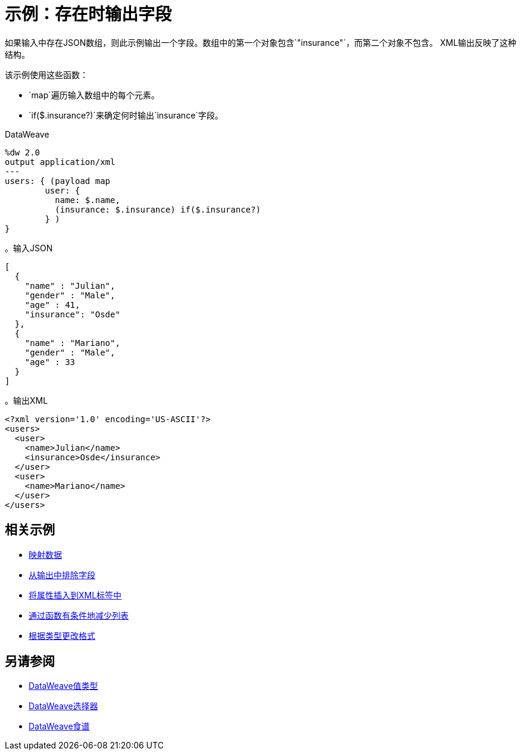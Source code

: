 = 示例：存在时输出字段
:keywords: studio, anypoint, transform, transformer, format, aggregate, rename, split, filter convert, xml, json, csv, pojo, java object, metadata, dataweave, data weave, datamapper, dwl, dfl, dw, output structure, input structure, map, mapping

如果输入中存在JSON数组，则此示例输出一个字段。数组中的第一个对象包含`"insurance"`，而第二个对象不包含。 XML输出反映了这种结构。

该示例使用这些函数：

*  `map`遍历输入数组中的每个元素。
*  `if($.insurance?)`来确定何时输出`insurance`字段。

.DataWeave
[source,dataweave, linenums]
----
%dw 2.0
output application/xml
---
users: { (payload map
        user: {
          name: $.name,
          (insurance: $.insurance) if($.insurance?)
        } )
}
----

。输入JSON
[source,json, linenums]
----
[
  {
    "name" : "Julian",
    "gender" : "Male",
    "age" : 41,
    "insurance": "Osde"
  },
  {
    "name" : "Mariano",
    "gender" : "Male",
    "age" : 33
  }
]
----

。输出XML
[source,xml, linenums]
----
<?xml version='1.0' encoding='US-ASCII'?>
<users>
  <user>
    <name>Julian</name>
    <insurance>Osde</insurance>
  </user>
  <user>
    <name>Mariano</name>
  </user>
</users>
----

== 相关示例

*  link:dataweave-cookbook-map[映射数据]

*  link:dataweave-cookbook-exclude-field[从输出中排除字段]

*  link:dataweave-cookbook-insert-attribute[将属性插入到XML标签中]

*  link:dataweave-cookbook-conditional-list-reduction-via-function[通过函数有条件地减少列表]

*  link:dataweave-cookbook-format-according-to-type[根据类型更改格式]

== 另请参阅

*  link:dataweave-types[DataWeave值类型]

// * link:dw-functions-core[DataWeave核心功能]

*  link:dataweave-selectors[DataWeave选择器]

*  link:dataweave-cookbook[DataWeave食谱]
